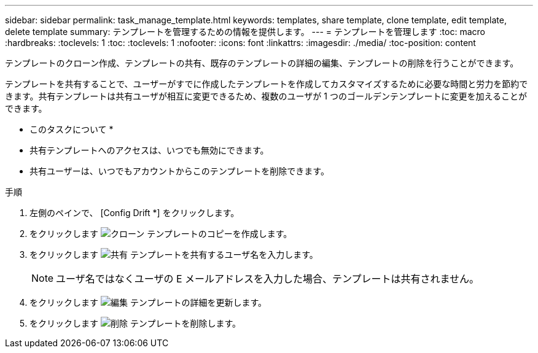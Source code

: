 ---
sidebar: sidebar 
permalink: task_manage_template.html 
keywords: templates, share template, clone template, edit template, delete template 
summary: テンプレートを管理するための情報を提供します。 
---
= テンプレートを管理します
:toc: macro
:hardbreaks:
:toclevels: 1
:toc: 
:toclevels: 1
:nofooter: 
:icons: font
:linkattrs: 
:imagesdir: ./media/
:toc-position: content


[role="lead"]
テンプレートのクローン作成、テンプレートの共有、既存のテンプレートの詳細の編集、テンプレートの削除を行うことができます。

テンプレートを共有することで、ユーザーがすでに作成したテンプレートを作成してカスタマイズするために必要な時間と労力を節約できます。共有テンプレートは共有ユーザが相互に変更できるため、複数のユーザが 1 つのゴールデンテンプレートに変更を加えることができます。

* このタスクについて *

* 共有テンプレートへのアクセスは、いつでも無効にできます。
* 共有ユーザーは、いつでもアカウントからこのテンプレートを削除できます。


.手順
. 左側のペインで、 [Config Drift *] をクリックします。
. をクリックします image:clone_icon.png["クローン"] テンプレートのコピーを作成します。
. をクリックします image:share_icon.png["共有"] テンプレートを共有するユーザ名を入力します。
+

NOTE: ユーザ名ではなくユーザの E メールアドレスを入力した場合、テンプレートは共有されません。

. をクリックします image:edit_icon.png["編集"] テンプレートの詳細を更新します。
. をクリックします image:delete_icon.png["削除"] テンプレートを削除します。

